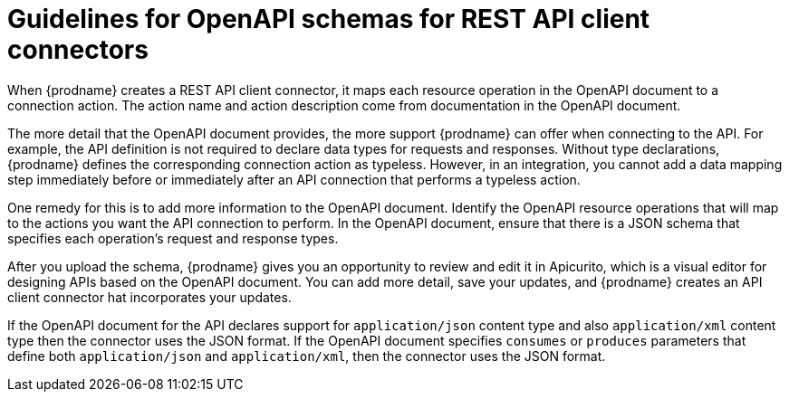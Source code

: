 // This module is included in the following assemblies:
// as_developing-rest-api-client-connectors.adoc

[id='guidelines-for-openapi-documents_{context}']
= Guidelines for OpenAPI schemas for REST API client connectors

When {prodname} creates a REST API client connector, it maps each resource
operation in the OpenAPI document to a connection action. The action name
and action description come from documentation in the OpenAPI document.

The more detail that the OpenAPI document provides, the more support
{prodname} can offer when connecting to the API. For example,
the API definition is not required to declare data types for requests
and responses. Without type declarations, {prodname}
defines the corresponding connection action as typeless. However, in an
integration, you cannot add a data mapping step immediately before or
immediately after an API connection that performs a typeless action.

One remedy for this is to add more information to the OpenAPI document.
Identify the OpenAPI resource operations that
will map to the actions you want the API connection to perform. In the
OpenAPI document, ensure that there is a JSON schema that specifies
each operation's request and response types.

After you upload the schema, {prodname} gives you an opportunity 
to review and edit it in Apicurito, which is a visual editor for 
designing APIs based on the OpenAPI document. You can add more detail, 
save  your updates, and {prodname} creates an API client connector hat 
incorporates your updates. 

If the OpenAPI document for the API declares support for
`application/json` content type and also `application/xml` content type
then the connector uses the JSON format. If the OpenAPI document
specifies `consumes` or `produces` parameters that define both
`application/json` and `application/xml`, 
then the connector uses the JSON format.
